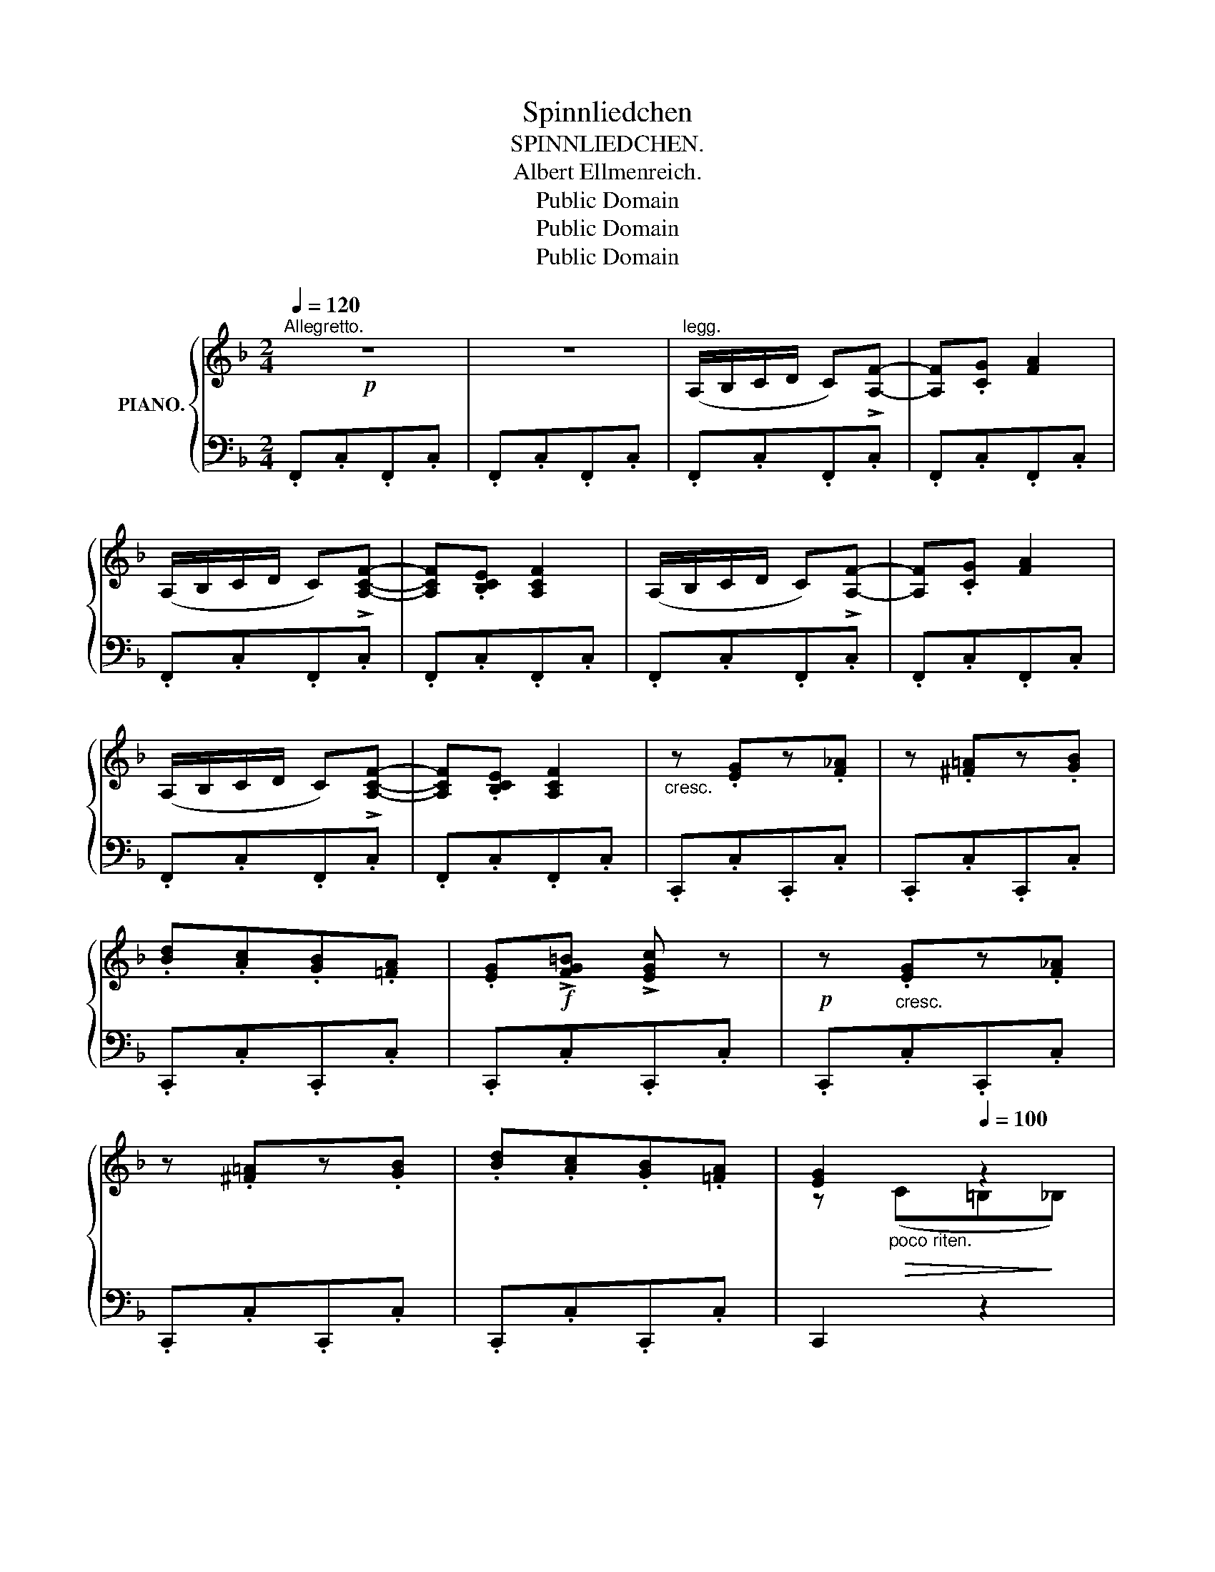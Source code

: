 X:1
T:Spinnliedchen
T:SPINNLIEDCHEN.
T:Albert Ellmenreich.
T:Public Domain 
T:Public Domain 
T:Public Domain 
Z:Public Domain
Z:
%%score { ( 1 3 ) | 2 }
L:1/8
Q:1/4=120
M:2/4
K:F
V:1 treble nm="PIANO."
V:3 treble 
V:2 bass 
V:1
"^Allegretto."!p! z4 | z4 |"^legg." (A,/B,/C/D/ C)!>![A,F]- | [A,F].[CG] [FA]2 | %4
 (A,/B,/C/D/ C)!>![A,CF]- | [A,CF].[B,CE] [A,CF]2 | (A,/B,/C/D/ C)!>![A,F]- | [A,F].[CG] [FA]2 | %8
 (A,/B,/C/D/ C)!>![A,CF]- | [A,CF].[B,CE] [A,CF]2 |"_cresc." z .[EG]z.[F_A] | z .[^F=A]z.[GB] | %12
 .[Bd].[Ac].[GB].[=FA] | .[EG]!f!!>![FG=B] !>![EGc] z |!p! z"_cresc." .[EG]z.[F_A] | %15
 z .[^F=A]z.[GB] | .[Bd].[Ac].[GB].[=FA] | [EG]2[Q:1/4=100] z2 | %18
[Q:1/4=120]"^a tempo."!p! (A,/B,/C/D/ C)!>![A,F]- | [A,F].[CG] [FA]2 | (A,/B,/C/D/ C)!>![A,CF]- | %21
 [A,CF].[B,CE] [A,CF]2 | (A,/B,/C/D/ C)!>![A,F]- | [A,F].[CG] [FA]2 | (A,/B,/C/D/ C)!>![A,CF]- | %25
 [A,CF].[B,CE] .[A,CF] z |!p! [_EF][EF][EF][EF] | [_EF][EF][EF][EF] | [DF][DF][DF][DF] | %29
 [DF][DF][DF][DF] | [_EF][EF][EF][EF] | [_EF][EF][EF][EF] |!>(! [DF][DF][DF]!>)![DF] | %33
!<(! [DF][DF][F_A][FA]!<)! |!p! [FG][FG][FG][FG] | [_EG][EG][EG][E_G] | [_EF][EF][EF][EF] | %37
 [DF][DF][DF][DF] | [CD^F][CDF][CDF][CDF] | [B,DG]!<(![B,DG][D=F][DF] | [D=E][DE][DE][DE]!<)! | %41
 [^CE]!p!EEE | !>![Ee]3 (d/=B/ | ^c) z z2 | !>!=B3 (^G/E/ | A) z z2 | !>![Ee]3 (d/=B/ | ^c) z z2 | %48
 !>!=B3 (^G/E/ | A).A"_cresc."z._B | z .=G z .=c | z4 | z4 |"^legg." (A,/B,/C/D/ C)!>![A,F]- | %54
 [A,F].[CG] [FA]2 | (A,/B,/C/D/ C)!>![A,CF]- | [A,CF].[B,CE] [A,CF]2 | (A,/B,/C/D/ C)!>![A,F]- | %58
 [A,F].[CG] [FA]2 | (A,/B,/C/D/ C)!>![A,CF]- | [A,CF].[B,CE] [A,CF]2 | z .[EG]"_cresc."z.[F_A] | %62
 z .[^F=A]z.[GB] | .[Bd].[Ac].[GB].[=FA] | .[EG]!f!!>![FG=B] !>![EGc] z | %65
!p! z"_cresc." .[EG]z.[F_A] | z .[^F=A]z.[GB] | .[Bd].[Ac].[GB].[=FA] | %68
!>(! [EG]2[Q:1/4=100] z2!>)! |!p![Q:1/4=120]"^a tempo." (A,/B,/C/D/ C)!>![A,F]- | %70
 [A,F].[CG] [FA]2 | (A,/B,/C/D/ C)!>![A,CF]- | [A,CF].[B,CE] [A,CF]2 | (A,/B,/C/D/ C)!>![A,F]- | %74
 [A,F].[CG] [FA]2 | (A,/B,/C/D/ C)!>![A,CF]- | [A,CF].[B,CE] [CF]2- | [CF](D/E/) F2- | %78
 F(D/E/) F(D/E/) |!<(! [A,F]4- | [A,F]4- | [A,F]2!<)! z2 |] %82
V:2
 .F,,.C,.F,,.C, | .F,,.C,.F,,.C, | .F,,.C,.F,,.C, | .F,,.C,.F,,.C, | .F,,.C,.F,,.C, | %5
 .F,,.C,.F,,.C, | .F,,.C,.F,,.C, | .F,,.C,.F,,.C, | .F,,.C,.F,,.C, | .F,,.C,.F,,.C, | %10
 .C,,.C,.C,,.C, | .C,,.C,.C,,.C, | .C,,.C,.C,,.C, | .C,,.C,.C,,.C, | .C,,.C,.C,,.C, | %15
 .C,,.C,.C,,.C, | .C,,.C,.C,,.C, | C,,2 z2 | .F,,.C,.F,,.C, | .F,,.C,.F,,.C, | .F,,.C,.F,,.C, | %21
 .F,,.C,.F,,.C, | .F,,.C,.F,,.C, | .F,,.C,.F,,.C, | .F,,.C,.F,,.C, | .F,,.C,.F,, z | %26
 !>!C3 (A,/F,/ | C) z z2 | !>!B,3 (A,/G,/ | F,) z z2 | !>!C3 (A,/F,/ | C) z z2 | %32
 (B,2- B,/A,/B,/A,/) | F, z z2 | !>!D3 (=B,/G,/ | C) z z2 | !>!C3 (A,/F,/ | B,) z z2 | %38
 !>!A,3 (^F,/D,/ | G,)"^cresc." z A,2 | B,2 ^G,2 | A, z z2 | E,[^G,D][G,D][G,D] | %43
 E,[A,^C][A,C][A,C] | E,[=B,D][B,D][B,D] | E,[A,^C][A,C][A,C] | E,[^G,D][G,D][G,D] | %47
 E,[A,^C][A,C][A,C] | E,[=B,D][B,D][B,D] | [A,^C] z .[_B,,_B,] z | .[=G,,=G,] z .[=C,=C] z | %51
!p! .F,,.C,.F,,.C, | .F,,.C,.F,,.C, | .F,,.C,.F,,.C, | .F,,.C,.F,,.C, | .F,,.C,.F,,.C, | %56
 .F,,.C,.F,,.C, | .F,,.C,.F,,.C, | .F,,.C,.F,,.C, | .F,,.C,.F,,.C, | .F,,.C,.F,,.C, | %61
 .C,,.C,.C,,.C, | .C,,.C,.C,,.C, | .C,,.C,.C,,.C, | .C,,.C,.C,,.C, | .C,,.C,.C,,.C, | %66
 .C,,.C,.C,,.C, | .C,,.C,.C,,.C, | C,,2 z2 | .F,,.C,.F,,.C, | .F,,.C,.F,,.C, | .F,,.C,.F,,.C, | %72
 .F,,.C,.F,,.C, | .F,,.C,.F,,.C, | .F,,.C,.F,,.C, | .F,,.C,.F,,.C, | .F,,.C,.F,,.C, | %77
 .F,,.C,.F,,.C, | .F,,.C,.F,,.C, | F,,F,"^rit."E,F, | C,F,A,,C, | F,,2 z2 |] %82
V:3
 x4 | x4 | x4 | x4 | x4 | x4 | x4 | x4 | x4 | x4 | x4 | x4 | x4 | x4 | x4 | x4 | x4 | %17
 z"_poco riten."!>(! (C=B,!>)!_B,) | x4 | x4 | x4 | x4 | x4 | x4 | x4 | x4 | x4 | x4 | x4 | x4 | %30
 x4 | x4 | x4 | x4 | x4 | x4 | x4 | x4 | x4 | x4 | x4 | x4 | x4 | x4 | x4 | x4 | x4 | x4 | x4 | %49
 x4 | x4 | x4 | x4 | x4 | x4 | x4 | x4 | x4 | x4 | x4 | x4 | x4 | x4 | x4 | x4 | x4 | x4 | x4 | %68
 z"_poco rit." (C=B,_B,) | x4 | x4 | x4 | x4 | x4 | x4 | x4 | x2 A,2- | A,B, A,2- | A,B, A,B, | %79
 x4 | x4 | x4 |] %82

